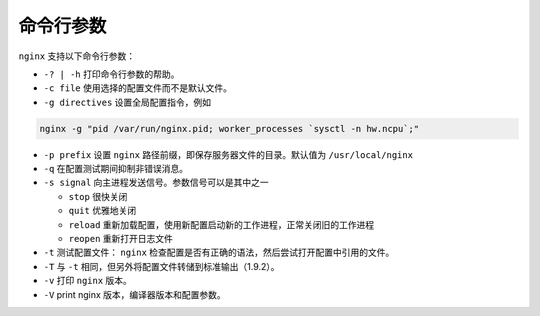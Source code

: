 *****
命令行参数
*****

``nginx`` 支持以下命令行参数：

- ``-? | -h`` 打印命令行参数的帮助。
- ``-c file`` 使用选择的配置文件而不是默认文件。
- ``-g directives`` 设置全局配置指令，例如

.. code-block:: shell

    nginx -g "pid /var/run/nginx.pid; worker_processes `sysctl -n hw.ncpu`;"

- ``-p prefix`` 设置 ``nginx`` 路径前缀，即保存服务器文件的目录。默认值为 ``/usr/local/nginx``
- ``-q`` 在配置测试期间抑制非错误消息。
- ``-s signal`` 向主进程发送信号。参数信号可以是其中之一

  - ``stop`` 很快关闭
  - ``quit`` 优雅地关闭
  - ``reload`` 重新加载配置，使用新配置启动新的工作进程，正常关闭旧的工作进程
  - ``reopen`` 重新打开日志文件

- ``-t`` 测试配置文件： ``nginx`` 检查配置是否有正确的语法，然后尝试打开配置中引用的文件。
- ``-T`` 与 ``-t`` 相同，但另外将配置文件转储到标准输出（1.9.2）。
- ``-v`` 打印 ``nginx`` 版本。
- ``-V`` print nginx 版本，编译器版本和配置参数。

